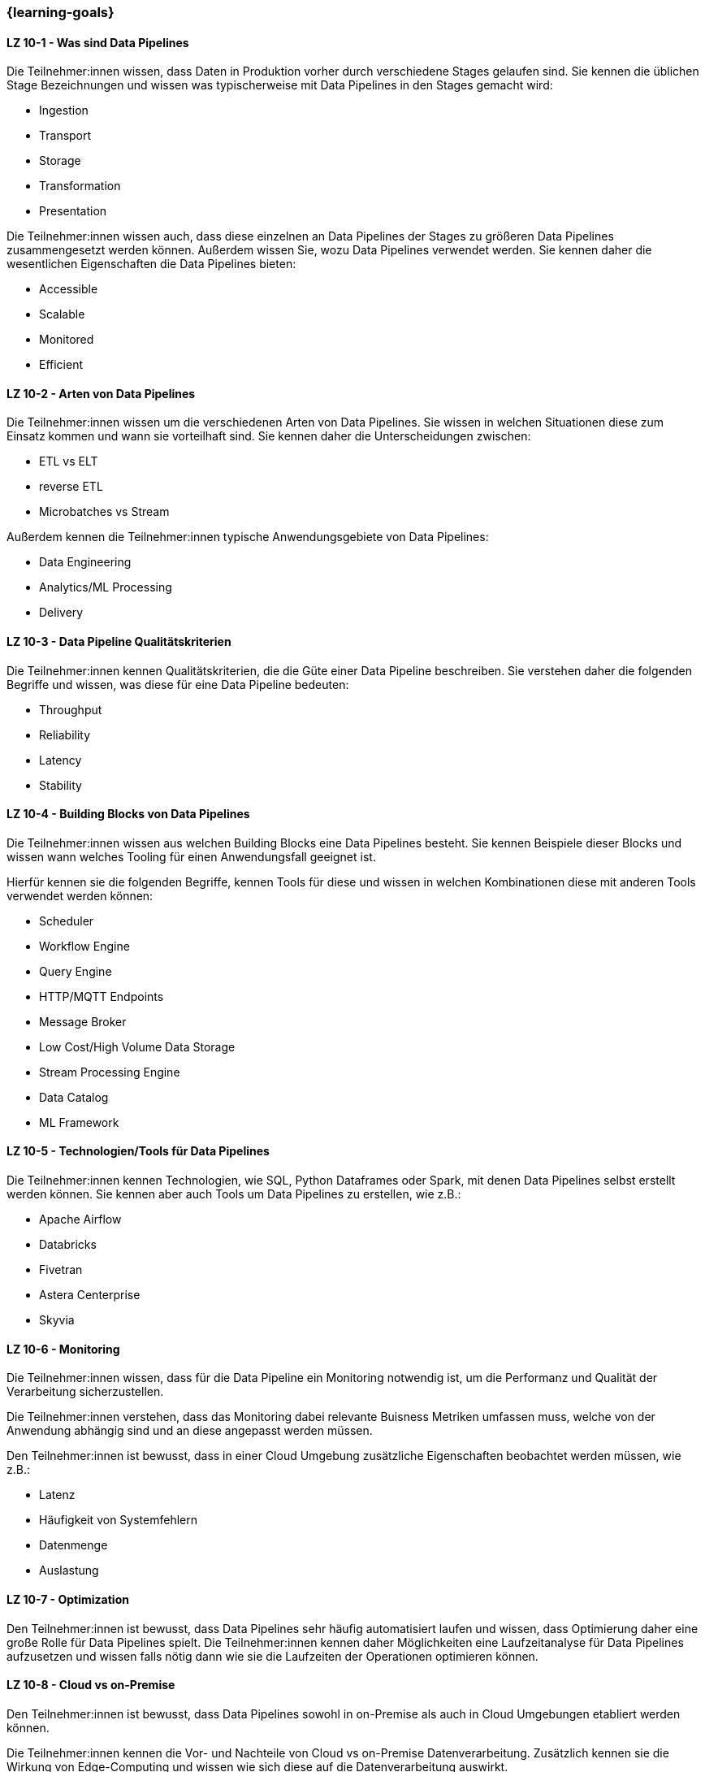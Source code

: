 === {learning-goals}


// tag::DE[]
[[LZ-10-1]]
==== LZ 10-1 - Was sind Data Pipelines
Die Teilnehmer:innen wissen, dass Daten in Produktion vorher durch verschiedene Stages gelaufen sind. Sie kennen die üblichen Stage Bezeichnungen und wissen was typischerweise mit Data Pipelines in den Stages gemacht wird:

- Ingestion
- Transport
- Storage
- Transformation
- Presentation

Die Teilnehmer:innen wissen auch, dass diese einzelnen an Data Pipelines der Stages zu größeren Data Pipelines zusammengesetzt werden können. Außerdem wissen Sie, wozu Data Pipelines verwendet werden. Sie kennen daher die wesentlichen Eigenschaften die Data Pipelines bieten:

- Accessible
- Scalable
- Monitored
- Efficient

[[LZ-10-2]]
==== LZ 10-2 - Arten von Data Pipelines
Die Teilnehmer:innen wissen um die verschiedenen Arten von Data Pipelines. Sie wissen in welchen Situationen diese zum Einsatz kommen und wann sie vorteilhaft sind. Sie kennen daher die Unterscheidungen zwischen:

- ETL vs ELT
- reverse ETL
- Microbatches vs Stream

Außerdem kennen die Teilnehmer:innen typische Anwendungsgebiete von Data Pipelines:

- Data Engineering
- Analytics/ML Processing
- Delivery

[[LZ-10-3]]
==== LZ 10-3 - Data Pipeline Qualitätskriterien
Die Teilnehmer:innen kennen Qualitätskriterien, die die Güte einer Data Pipeline beschreiben. Sie verstehen daher die folgenden Begriffe und wissen, was diese für eine Data Pipeline bedeuten:

- Throughput
- Reliability
- Latency
- Stability

[[LZ-10-4]]
==== LZ 10-4 - Building Blocks von Data Pipelines
Die Teilnehmer:innen wissen aus welchen Building Blocks eine Data Pipelines besteht. Sie kennen Beispiele dieser Blocks und wissen wann welches Tooling für einen Anwendungsfall geeignet ist.

Hierfür kennen sie die folgenden Begriffe, kennen Tools für diese und wissen in welchen Kombinationen diese mit anderen Tools verwendet werden können:

- Scheduler
- Workflow Engine
- Query Engine
- HTTP/MQTT Endpoints
- Message Broker
- Low Cost/High Volume Data Storage
- Stream Processing Engine
- Data Catalog
- ML Framework

[[LZ-10-5]]
==== LZ 10-5 - Technologien/Tools für Data Pipelines
Die Teilnehmer:innen kennen Technologien, wie SQL, Python Dataframes oder Spark, mit denen Data Pipelines selbst erstellt werden können. Sie kennen aber auch Tools um Data Pipelines zu erstellen, wie z.B.:

- Apache Airflow
- Databricks
- Fivetran
- Astera Centerprise
- Skyvia

[[LZ-10-6]]
==== LZ 10-6 - Monitoring
Die Teilnehmer:innen wissen, dass für die Data Pipeline ein Monitoring notwendig ist, um die Performanz und Qualität der Verarbeitung sicherzustellen.

Die Teilnehmer:innen verstehen, dass das Monitoring dabei relevante Buisness Metriken umfassen muss, welche von der Anwendung abhängig sind und an diese angepasst werden müssen.

Den Teilnehmer:innen ist bewusst, dass in einer Cloud Umgebung zusätzliche Eigenschaften beobachtet werden müssen, wie z.B.:

- Latenz
- Häufigkeit von Systemfehlern
- Datenmenge
- Auslastung

[[LZ-10-7]]
==== LZ 10-7 - Optimization
Den Teilnehmer:innen ist bewusst, dass Data Pipelines sehr häufig automatisiert laufen und wissen, dass Optimierung daher eine große Rolle für Data Pipelines spielt. Die Teilnehmer:innen kennen daher Möglichkeiten eine Laufzeitanalyse für Data Pipelines aufzusetzen und wissen falls nötig dann wie sie die Laufzeiten der Operationen optimieren können.

[[LZ-10-8]]
==== LZ 10-8 - Cloud vs on-Premise
Den Teilnehmer:innen ist bewusst, dass Data Pipelines sowohl in on-Premise als auch in Cloud Umgebungen etabliert werden können.

Die Teilnehmer:innen kennen die Vor- und Nachteile von Cloud vs on-Premise Datenverarbeitung. Zusätzlich kennen sie die Wirkung von Edge-Computing und wissen wie sich diese auf die Datenverarbeitung auswirkt.

Die Teilnehmer:innen wissen insbesondere, dass Data Pipelines so gestaltet werden können, dass sie sowohl in der Cloud als auch on-premise ausführbar sind, sodass ein Setup ggfs. in das andere übertragen werden kann.
// end::DE[]

// tag::EN[]
[[LG-6-1]]
==== LG 6-1: Aspects and building blocks
tbd.

[[LG-6-2]]
==== LG 6-2: Central approaches
tbd.

[[LG-6-3]]
==== LG 6-3: Data Mesh
tbd.

[[LG-6-4]]
==== LG 6-4: Machine Learning
tbd.

[[LG-6-5]]
==== LG 6-5: Use Cases
tbd.

// end::EN[]

// tag::REMARK[]
[NOTE]
====
Die einzelnen Lernziele müssen nicht als einfache Aufzählungen mit Unterpunkten aufgeführt werden, sondern können auch gerne in ganzen Sätzen formuliert werden, welche die einzelnen Punkte (sofern möglich) integrieren.
====
// end::REMARK[]
